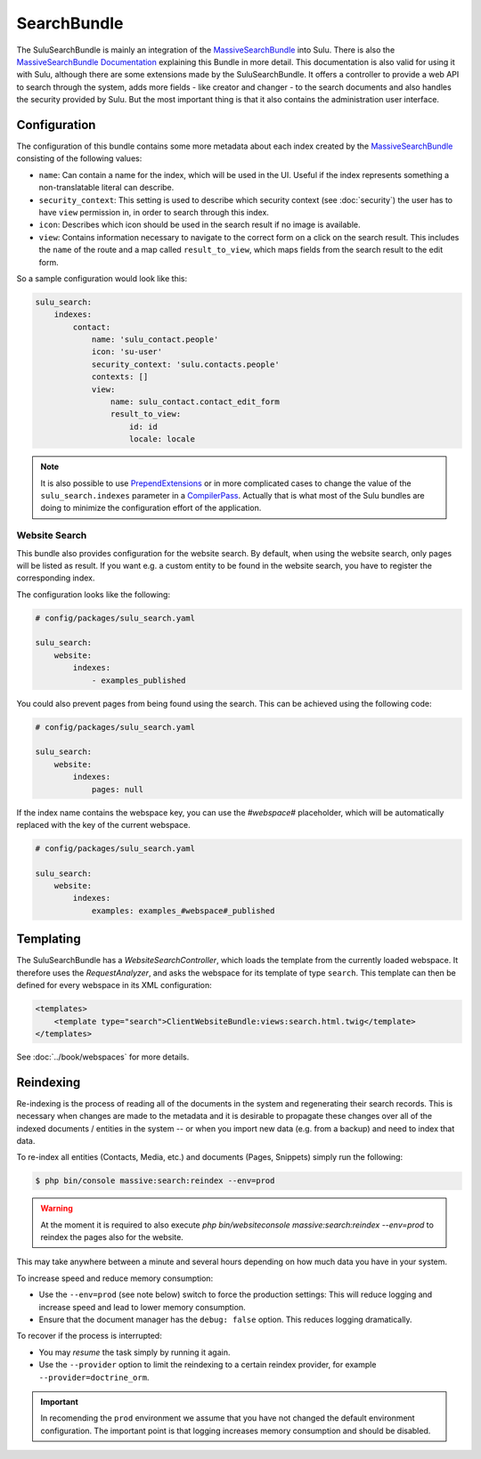 SearchBundle
============

The SuluSearchBundle is mainly an integration of the `MassiveSearchBundle`_
into Sulu. There is also the `MassiveSearchBundle Documentation`_ explaining
this Bundle in more detail. This documentation is also valid for using it with
Sulu, although there are some extensions made by the SuluSearchBundle. It
offers a controller to provide a web API to search through the system, adds
more fields - like creator and changer - to the search documents and also
handles the security provided by Sulu. But the most important thing is that it
also contains the administration user interface.

Configuration
-------------

The configuration of this bundle contains some more metadata about each index
created by the `MassiveSearchBundle`_ consisting of the following values:

- ``name``: Can contain a name for the index, which will be used in the UI.
  Useful if the index represents something a non-translatable literal can
  describe.
- ``security_context``: This setting is used to describe which security context
  (see :doc:`security`) the user has to have ``view`` permission in, in order
  to search through this index.
- ``icon``: Describes which icon should be used in the search result if no
  image is available.
- ``view``: Contains information necessary to navigate to the correct form on
  a click on the search result. This includes the ``name`` of the route and a
  map called ``result_to_view``, which maps fields from the search result to
  the edit form.

So a sample configuration would look like this:

.. code-block:: yaml

    sulu_search:
        indexes:
            contact:
                name: 'sulu_contact.people'
                icon: 'su-user'
                security_context: 'sulu.contacts.people'
                contexts: []
                view:
                    name: sulu_contact.contact_edit_form
                    result_to_view:
                        id: id
                        locale: locale

.. note::

    It is also possible to use `PrependExtensions`_ or in more complicated
    cases to change the value of the ``sulu_search.indexes`` parameter in a
    `CompilerPass`_. Actually that is what most of the Sulu bundles are doing
    to minimize the configuration effort of the application.

Website Search
^^^^^^^^^^^^^^

This bundle also provides configuration for the website search. By default,
when using the website search, only pages will be listed as result. If you
want e.g. a custom entity to be found in the website search, you have to
register the corresponding index.

The configuration looks like the following:

.. code-block:: yaml

    # config/packages/sulu_search.yaml

    sulu_search:
        website:
            indexes:
                - examples_published

You could also prevent pages from being found using the
search. This can be achieved using the following code:

.. code-block:: yaml

    # config/packages/sulu_search.yaml

    sulu_search:
        website:
            indexes:
                pages: null

If the index name contains the webspace key, you can use
the `#webspace#` placeholder, which will be automatically
replaced with the key of the current webspace.

.. code-block:: yaml

    # config/packages/sulu_search.yaml

    sulu_search:
        website:
            indexes:
                examples: examples_#webspace#_published

Templating
----------

The SuluSearchBundle has a `WebsiteSearchController`, which loads the template
from the currently loaded webspace. It therefore uses the `RequestAnalyzer`,
and asks the webspace for its template of type ``search``. This template can
then be defined for every webspace in its XML configuration:

.. code-block:: xml

    <templates>
        <template type="search">ClientWebsiteBundle:views:search.html.twig</template>
    </templates>

See :doc:`../book/webspaces` for more details.

Reindexing
----------

Re-indexing is the process of reading all of the documents in the system and
regenerating their search records. This is necessary when changes are made to
the metadata and it is desirable to propagate these changes over all of the
indexed documents / entities in the system -- or when you import new data
(e.g. from a backup) and need to index that data.

To re-index all entities (Contacts, Media, etc.) and documents (Pages, Snippets)
simply run the following:

.. code-block:: bash

    $ php bin/console massive:search:reindex --env=prod

.. warning::

    At the moment it is required to also execute
    `php bin/websiteconsole massive:search:reindex --env=prod` to reindex the pages
    also for the website.

This may take anywhere between a minute and several hours depending on how
much data you have in your system.

To increase speed and reduce memory consumption:

- Use the ``--env=prod`` (see note below) switch to force the production settings: This will
  reduce logging and increase speed and lead to lower memory consumption.
- Ensure that the document manager has the ``debug: false`` option. This
  reduces logging dramatically.

To recover if the process is interrupted:

- You may *resume* the task simply by running it again.
- Use the ``--provider`` option to limit the reindexing to a certain reindex provider,
  for example ``--provider=doctrine_orm``.

.. important::

    In recomending the ``prod`` environment we assume that you have not
    changed the default environment configuration. The important point is that
    logging increases memory consumption and should be disabled.

.. _MassiveSearchBundle: https://github.com/massiveart/MassiveSearchBundle
.. _MassiveSearchBundle Documentation: http://massivesearchbundle.readthedocs.org/en/latest/
.. _mapping configuration: http://massivesearchbundle.readthedocs.org/en/latest/mapping.html
.. _PrependExtensions: http://symfony.com/doc/current/cookbook/bundles/prepend_extension.html
.. _CompilerPass: http://symfony.com/doc/current/cookbook/service_container/compiler_passes.html
.. _ExpressionLanguage: http://massivesearchbundle.readthedocs.org/en/latest/mapping.html#expression-language
.. _PHP 7: https://php.net
